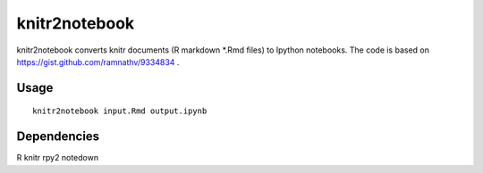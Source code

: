 knitr2notebook
==============

knitr2notebook converts knitr documents (R markdown *.Rmd files) to
Ipython notebooks. The code is based on https://gist.github.com/ramnathv/9334834 .

Usage
-----

::

    knitr2notebook input.Rmd output.ipynb

Dependencies
------------

R
knitr
rpy2
notedown

